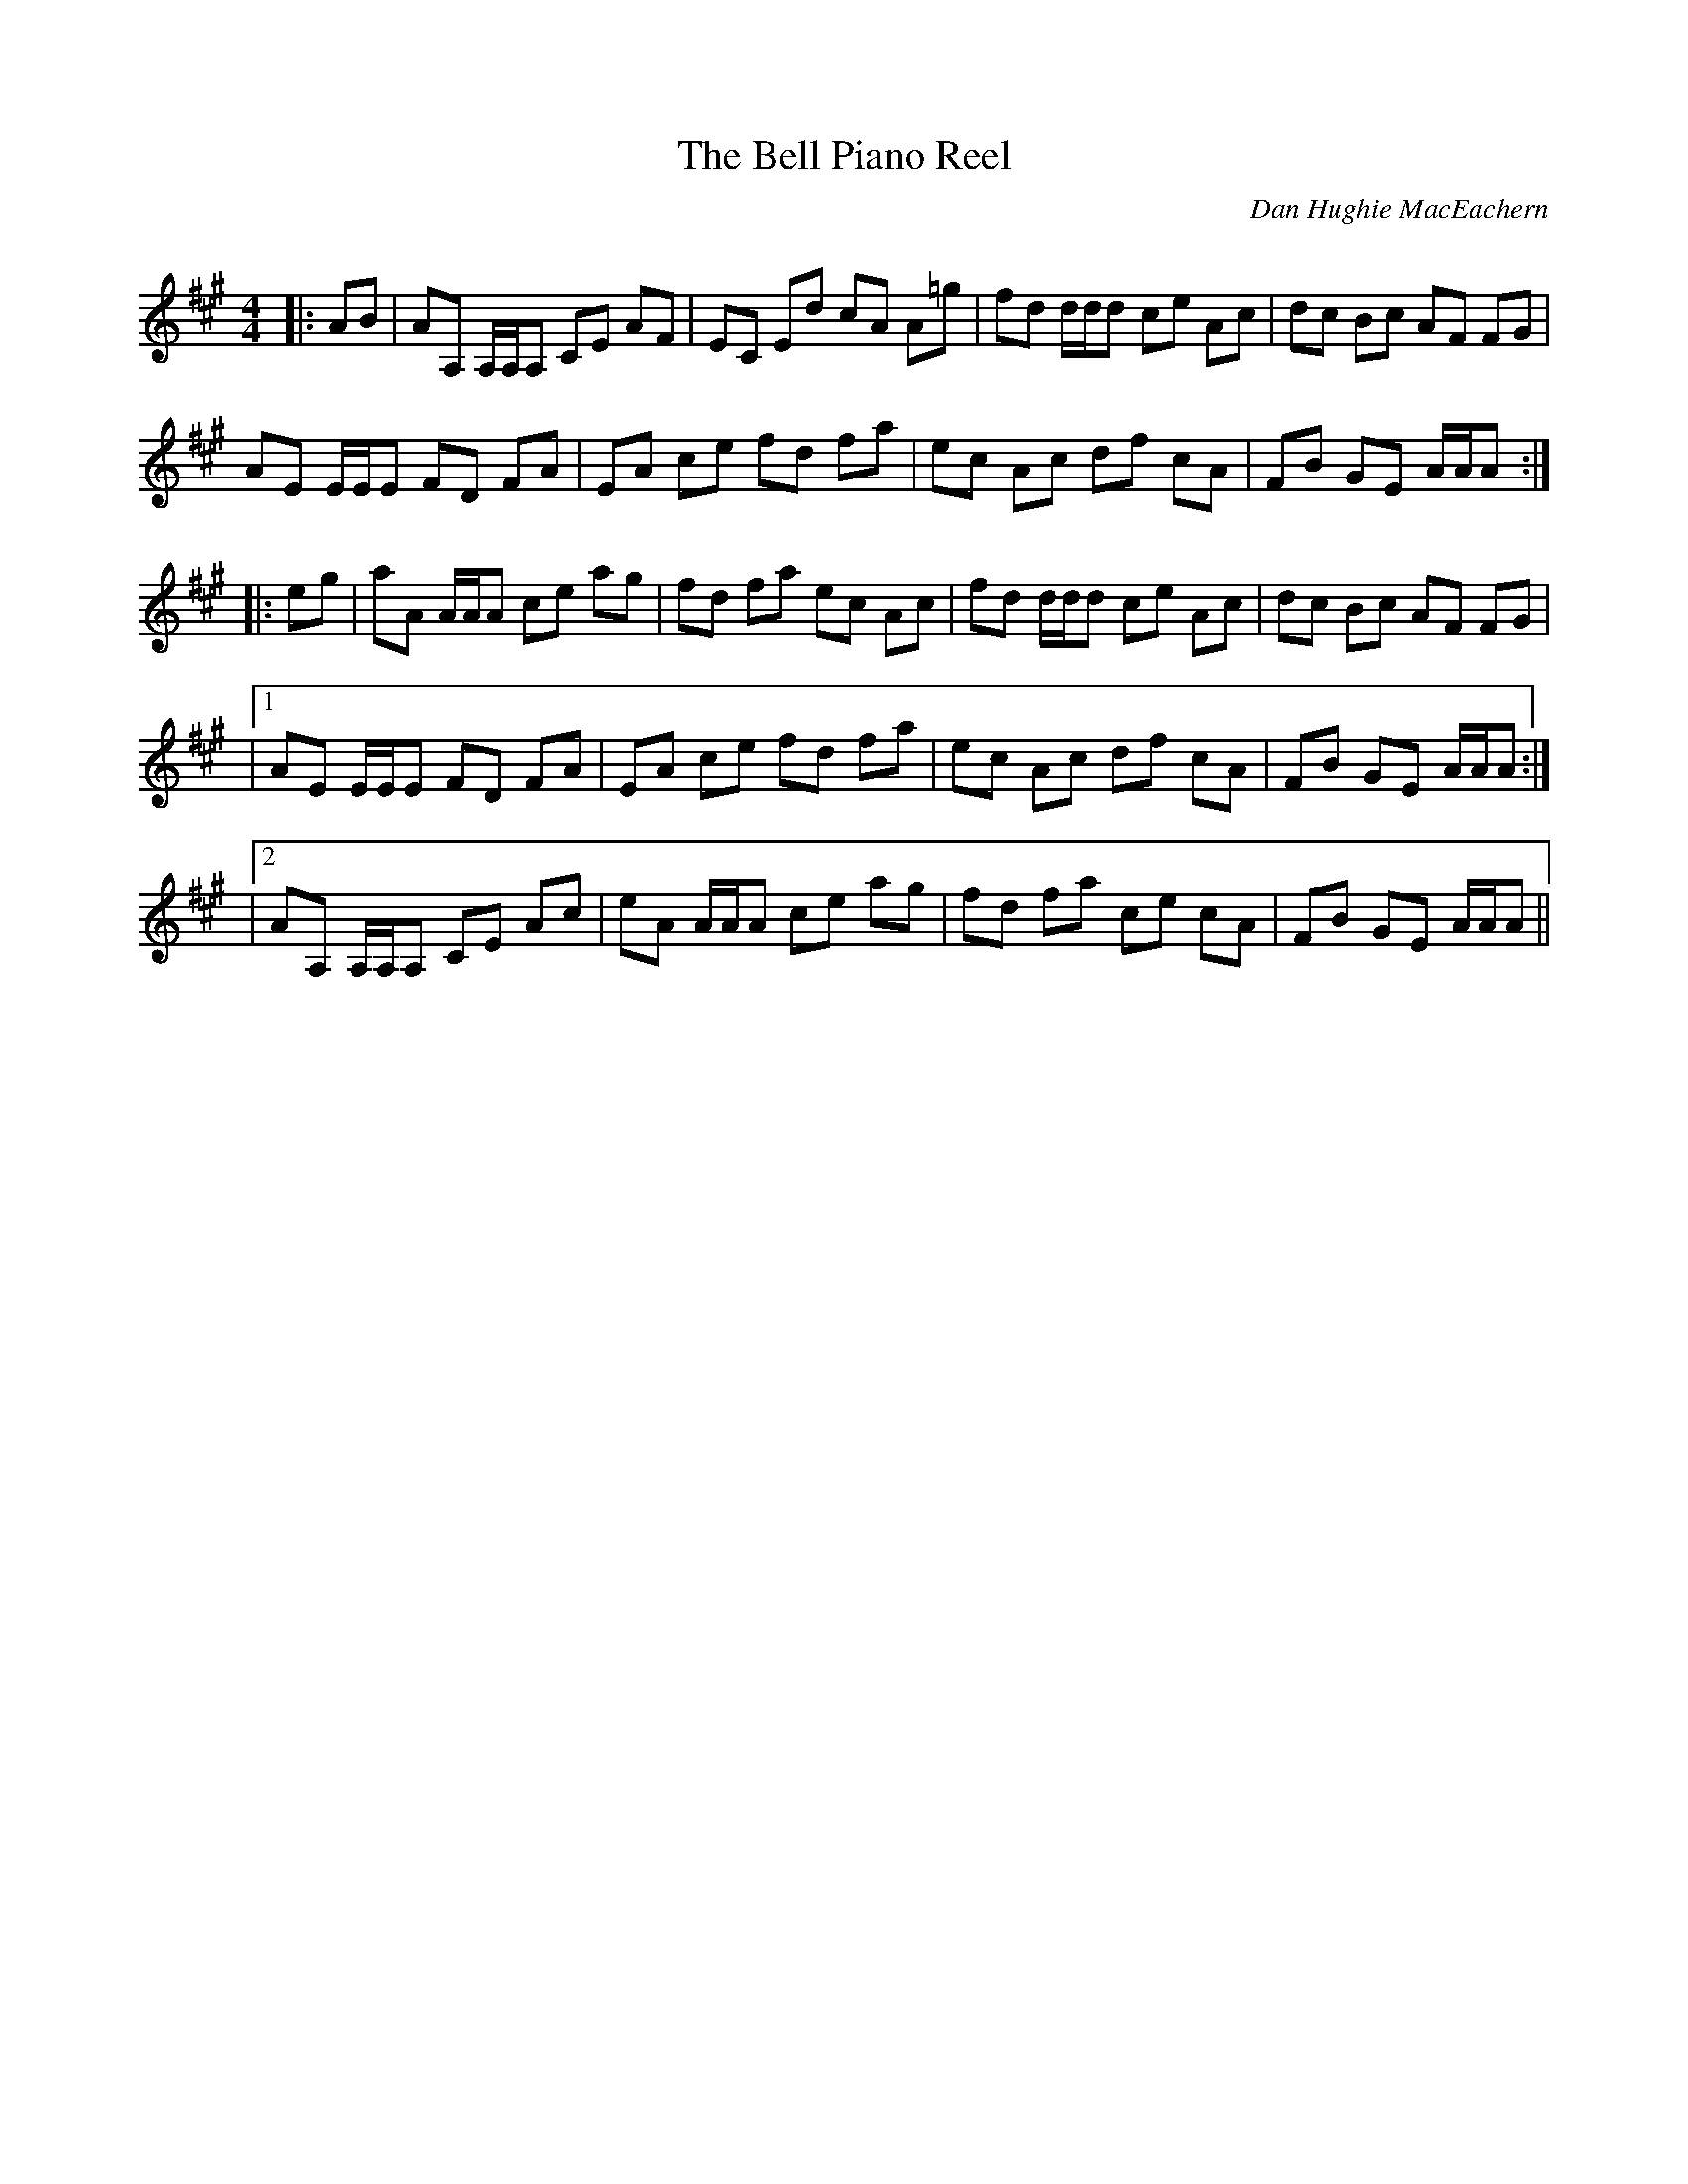 X:1
T: The Bell Piano Reel
C:Dan Hughie MacEachern
R:Reel
Q:232
K:A
M:4/4
L:1/16
|:A2B2|A2A,2 A,A,A,2 C2E2 A2F2|E2C2 E2d2 c2A2 A2=g2|f2d2 ddd2 c2e2 A2c2|d2c2 B2c2 A2F2 F2G2|
A2E2 EEE2 F2D2 F2A2|E2A2 c2e2 f2d2 f2a2|e2c2 A2c2 d2f2 c2A2|F2B2 G2E2 AAA2:|
|:e2g2|a2A2 AAA2 c2e2 a2g2|f2d2 f2a2 e2c2 A2c2|f2d2 ddd2 c2e2 A2c2|d2c2 B2c2 A2F2 F2G2|
|1A2E2 EEE2 F2D2 F2A2|E2A2 c2e2 f2d2 f2a2|e2c2 A2c2 d2f2 c2A2|F2B2 G2E2 AAA2:|
|2A2A,2 A,A,A,2 C2E2 A2c2|e2A2 AAA2 c2e2 a2g2|f2d2 f2a2 c2e2 c2A2|F2B2 G2E2 AAA2||
